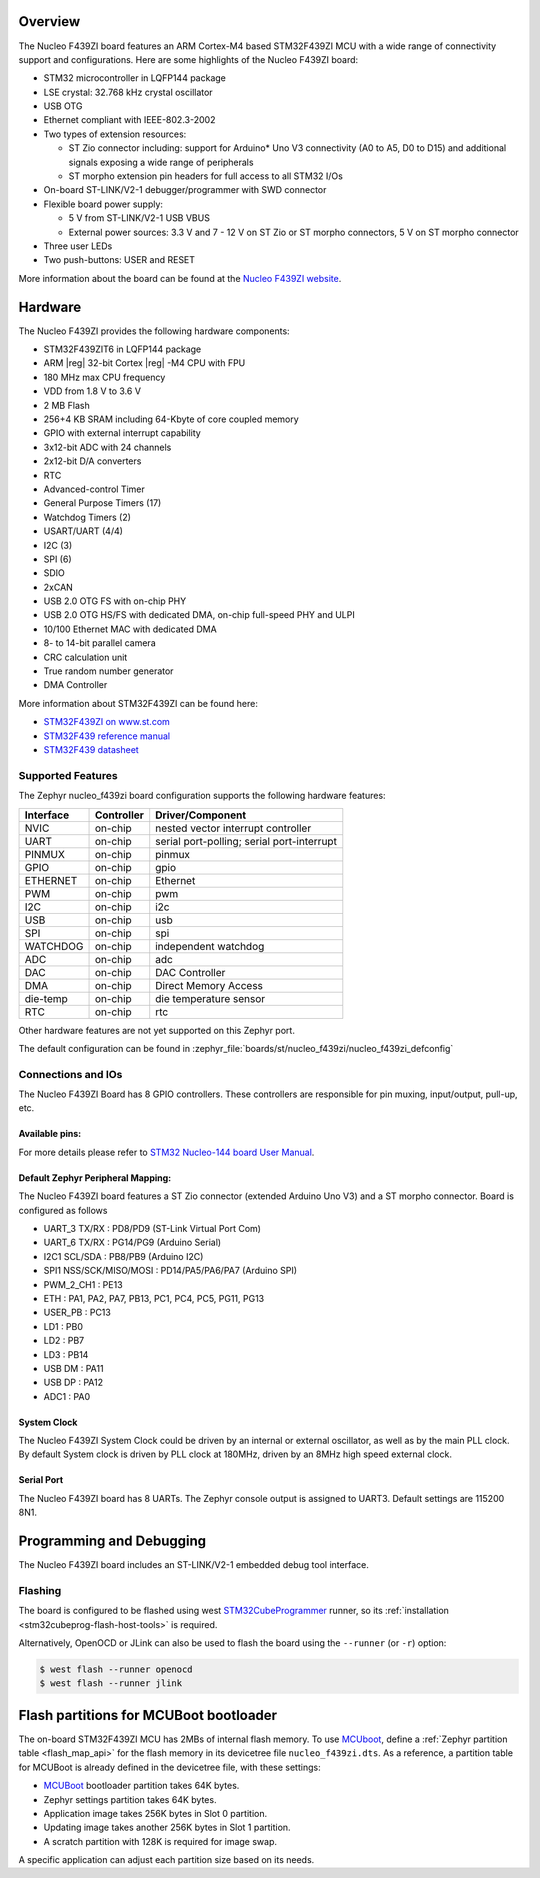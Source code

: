 .. zephyr:board:: nucleo_f439zi

Overview
********

The Nucleo F439ZI board features an ARM Cortex-M4 based STM32F439ZI MCU
with a wide range of connectivity support and configurations. Here are
some highlights of the Nucleo F439ZI board:

- STM32 microcontroller in LQFP144 package
- LSE crystal: 32.768 kHz crystal oscillator
- USB OTG
- Ethernet compliant with IEEE-802.3-2002
- Two types of extension resources:

  - ST Zio connector including: support for Arduino* Uno V3 connectivity
    (A0 to A5, D0 to D15) and additional signals exposing a wide range of
    peripherals
  - ST morpho extension pin headers for full access to all STM32 I/Os

- On-board ST-LINK/V2-1 debugger/programmer with SWD connector
- Flexible board power supply:

  - 5 V from ST-LINK/V2-1 USB VBUS
  - External power sources: 3.3 V and 7 - 12 V on ST Zio or ST morpho
    connectors, 5 V on ST morpho connector

- Three user LEDs
- Two push-buttons: USER and RESET

More information about the board can be found at the `Nucleo F439ZI website`_.

Hardware
********

The Nucleo F439ZI provides the following hardware components:

- STM32F439ZIT6 in LQFP144 package
- ARM |reg| 32-bit Cortex |reg| -M4 CPU with FPU
- 180 MHz max CPU frequency
- VDD from 1.8 V to 3.6 V
- 2 MB Flash
- 256+4 KB SRAM including 64-Kbyte of core coupled memory
- GPIO with external interrupt capability
- 3x12-bit ADC with 24 channels
- 2x12-bit D/A converters
- RTC
- Advanced-control Timer
- General Purpose Timers (17)
- Watchdog Timers (2)
- USART/UART (4/4)
- I2C (3)
- SPI (6)
- SDIO
- 2xCAN
- USB 2.0 OTG FS with on-chip PHY
- USB 2.0 OTG HS/FS with dedicated DMA, on-chip full-speed PHY and ULPI
- 10/100 Ethernet MAC with dedicated DMA
- 8- to 14-bit parallel camera
- CRC calculation unit
- True random number generator
- DMA Controller

More information about STM32F439ZI can be found here:

- `STM32F439ZI on www.st.com`_
- `STM32F439 reference manual`_
- `STM32F439 datasheet`_

Supported Features
==================

The Zephyr nucleo_f439zi board configuration supports the following hardware features:

+-----------+------------+-------------------------------------+
| Interface | Controller | Driver/Component                    |
+===========+============+=====================================+
| NVIC      | on-chip    | nested vector interrupt controller  |
+-----------+------------+-------------------------------------+
| UART      | on-chip    | serial port-polling;                |
|           |            | serial port-interrupt               |
+-----------+------------+-------------------------------------+
| PINMUX    | on-chip    | pinmux                              |
+-----------+------------+-------------------------------------+
| GPIO      | on-chip    | gpio                                |
+-----------+------------+-------------------------------------+
| ETHERNET  | on-chip    | Ethernet                            |
+-----------+------------+-------------------------------------+
| PWM       | on-chip    | pwm                                 |
+-----------+------------+-------------------------------------+
| I2C       | on-chip    | i2c                                 |
+-----------+------------+-------------------------------------+
| USB       | on-chip    | usb                                 |
+-----------+------------+-------------------------------------+
| SPI       | on-chip    | spi                                 |
+-----------+------------+-------------------------------------+
| WATCHDOG  | on-chip    | independent watchdog                |
+-----------+------------+-------------------------------------+
| ADC       | on-chip    | adc                                 |
+-----------+------------+-------------------------------------+
| DAC       | on-chip    | DAC Controller                      |
+-----------+------------+-------------------------------------+
| DMA       | on-chip    | Direct Memory Access                |
+-----------+------------+-------------------------------------+
| die-temp  | on-chip    | die temperature sensor              |
+-----------+------------+-------------------------------------+
| RTC       | on-chip    | rtc                                 |
+-----------+------------+-------------------------------------+

Other hardware features are not yet supported on this Zephyr port.

The default configuration can be found in
:zephyr_file:`boards/st/nucleo_f439zi/nucleo_f439zi_defconfig`


Connections and IOs
===================

The Nucleo F439ZI Board has 8 GPIO controllers. These controllers are responsible for pin muxing,
input/output, pull-up, etc.

Available pins:
---------------
.. image:: img/nucleo_f439zi_cn8.jpg
   :align: center
   :alt: Nucleo F439ZI ZIO connectors (left)
.. image:: img/nucleo_f439zi_cn7.jpg
   :align: center
   :alt: Nucleo F439ZI ZIO connectors (right)
.. image:: img/nucleo_f439zi_cn11.jpg
   :align: center
   :alt: Nucleo F439ZI Morpho connectors (left)
.. image:: img/nucleo_f439zi_cn12.jpg
   :align: center
   :alt: Nucleo F439ZI Morpho connectors (right)

For more details please refer to `STM32 Nucleo-144 board User Manual`_.

Default Zephyr Peripheral Mapping:
----------------------------------

The Nucleo F439ZI board features a ST Zio connector (extended Arduino Uno V3)
and a ST morpho connector. Board is configured as follows

- UART_3 TX/RX : PD8/PD9 (ST-Link Virtual Port Com)
- UART_6 TX/RX : PG14/PG9 (Arduino Serial)
- I2C1 SCL/SDA : PB8/PB9 (Arduino I2C)
- SPI1 NSS/SCK/MISO/MOSI : PD14/PA5/PA6/PA7 (Arduino SPI)
- PWM_2_CH1 : PE13
- ETH : PA1, PA2, PA7, PB13, PC1, PC4, PC5, PG11, PG13
- USER_PB : PC13
- LD1 : PB0
- LD2 : PB7
- LD3 : PB14
- USB DM : PA11
- USB DP : PA12
- ADC1 : PA0

System Clock
------------

The Nucleo F439ZI System Clock could be driven by an internal or external oscillator,
as well as by the main PLL clock. By default System clock is driven by PLL clock at 180MHz,
driven by an 8MHz high speed external clock.

Serial Port
-----------

The Nucleo F439ZI board has 8 UARTs. The Zephyr console output is assigned to UART3.
Default settings are 115200 8N1.


Programming and Debugging
*************************

The Nucleo F439ZI board includes an ST-LINK/V2-1 embedded debug tool interface.

Flashing
========

The board is configured to be flashed using west `STM32CubeProgrammer`_ runner,
so its :ref:`installation <stm32cubeprog-flash-host-tools>` is required.

Alternatively, OpenOCD or JLink can also be used to flash the board using
the ``--runner`` (or ``-r``) option:

.. code-block:: console

   $ west flash --runner openocd
   $ west flash --runner jlink

Flash partitions for MCUBoot bootloader
***************************************

The on-board STM32F439ZI MCU has 2MBs of internal flash memory. To use `MCUboot`_,
define a :ref:`Zephyr partition table <flash_map_api>` for the flash memory in
its devicetree file ``nucleo_f439zi.dts``. As a reference, a partition table for
MCUBoot is already defined in the devicetree file, with these settings:

- `MCUBoot`_ bootloader partition takes 64K bytes.
- Zephyr settings partition takes 64K bytes.
- Application image takes 256K bytes in Slot 0 partition.
- Updating image takes another 256K bytes in Slot 1 partition.
- A scratch partition with 128K is required for image swap.

A specific application can adjust each partition size based on its needs.


.. _Nucleo F439ZI website:
   https://www.st.com/en/evaluation-tools/nucleo-f439zi.html

.. _STM32 Nucleo-144 board User Manual:
   https://www.st.com/resource/en/user_manual/dm00244518.pdf

.. _STM32F439ZI on www.st.com:
   https://www.st.com/en/microcontrollers/stm32f439zi.html

.. _STM32F439 reference manual:
   https://www.st.com/resource/en/reference_manual/dm00031020.pdf

.. _STM32F439 datasheet:
   https://www.st.com/resource/en/datasheet/stm32f437ai.pdf

.. _MCUBoot:
   https://github.com/JuulLabs-OSS/mcuboot/blob/master/README.md

.. _STM32CubeProgrammer:
   https://www.st.com/en/development-tools/stm32cubeprog.html
